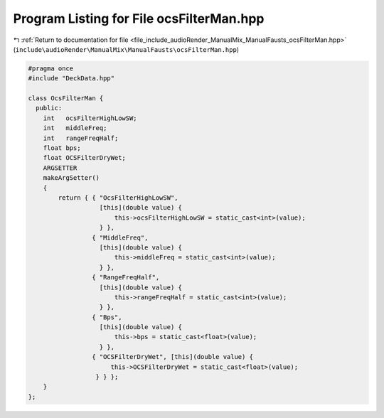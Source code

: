 
.. _program_listing_file_include_audioRender_ManualMix_ManualFausts_ocsFilterMan.hpp:

Program Listing for File ocsFilterMan.hpp
=========================================

|exhale_lsh| :ref:`Return to documentation for file <file_include_audioRender_ManualMix_ManualFausts_ocsFilterMan.hpp>` (``include\audioRender\ManualMix\ManualFausts\ocsFilterMan.hpp``)

.. |exhale_lsh| unicode:: U+021B0 .. UPWARDS ARROW WITH TIP LEFTWARDS

.. code-block:: cpp

   #pragma once
   #include "DeckData.hpp"
   
   class OcsFilterMan {
     public:
       int   ocsFilterHighLowSW;
       int   middleFreq;
       int   rangeFreqHalf;
       float bps;
       float OCSFilterDryWet;
       ARGSETTER
       makeArgSetter()
       {
           return { { "OcsFilterHighLowSW",
                      [this](double value) {
                          this->ocsFilterHighLowSW = static_cast<int>(value);
                      } },
                    { "MiddleFreq",
                      [this](double value) {
                          this->middleFreq = static_cast<int>(value);
                      } },
                    { "RangeFreqHalf",
                      [this](double value) {
                          this->rangeFreqHalf = static_cast<int>(value);
                      } },
                    { "Bps",
                      [this](double value) {
                          this->bps = static_cast<float>(value);
                      } },
                    { "OCSFilterDryWet", [this](double value) {
                         this->OCSFilterDryWet = static_cast<float>(value);
                     } } };
       }
   };
